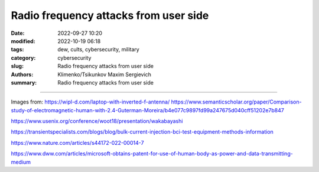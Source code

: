 Radio frequency attacks from user side
######################################

:date: 2022-09-27 10:20
:modified: 2022-10-19 06:18
:tags: dew, cults, cybersecurity, military
:category: cybersecurity
:slug: Radio frequency attacks from user side
:authors: Klimenko/Tsikunkov Maxim Sergievich
:summary: Radio frequency attacks from user side

######################################

.. image:: images/laptop-sar-levels.jpg
           :align: left

.. image:: images/AP_014.png
           :align: left

.. image:: images/3-Figure11-1.png
           :align: left

Images from:
https://wipl-d.com/laptop-with-inverted-f-antenna/
https://www.semanticscholar.org/paper/Comparison-study-of-electromagnetic-human-with-2.4-Guterman-Moreira/b4e077c9897fd99a247675d040cff51202e7b847



https://www.usenix.org/conference/woot18/presentation/wakabayashi

https://transientspecialists.com/blogs/blog/bulk-current-injection-bci-test-equipment-methods-information

https://www.nature.com/articles/s44172-022-00014-7

https://www.dww.com/articles/microsoft-obtains-patent-for-use-of-human-body-as-power-and-data-transmitting-medium
